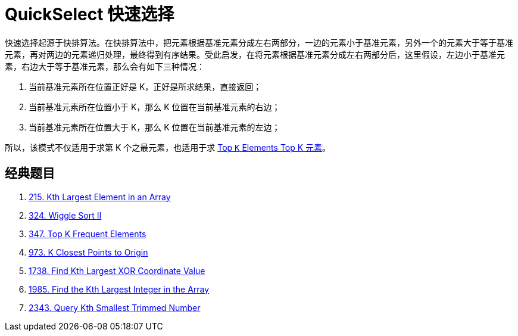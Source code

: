 [#0000-08-quickselect]
= QuickSelect 快速选择

快速选择起源于快排算法。在快排算法中，把元素根据基准元素分成左右两部分，一边的元素小于基准元素，另外一个的元素大于等于基准元素，再对两边的元素递归处理，最终得到有序结果。受此启发，在将元素根据基准元素分成左右两部分后，这里假设，左边小于基准元素，右边大于等于基准元素，那么会有如下三种情况：

. 当前基准元素所在位置正好是 K，正好是所求结果，直接返回；
. 当前基准元素所在位置小于 K，那么 K 位置在当前基准元素的右边；
. 当前基准元素所在位置大于 K，那么 K 位置在当前基准元素的左边；

所以，该模式不仅适用于求第 K 个之最元素，也适用于求 xref:0000-11-top-k-elements.adoc[Top `K` Elements Top K 元素]。


== 经典题目

. xref:0215-kth-largest-element-in-an-array.adoc[215. Kth Largest Element in an Array]
. xref:0324-wiggle-sort-ii.adoc[324. Wiggle Sort II]
. xref:0347-top-k-frequent-elements.adoc[347. Top K Frequent Elements]
. xref:0973-k-closest-points-to-origin.adoc[973. K Closest Points to Origin]
. xref:1738-find-kth-largest-xor-coordinate-value.adoc[1738. Find Kth Largest XOR Coordinate Value]
. xref:1985-find-the-kth-largest-integer-in-the-array.adoc[1985. Find the Kth Largest Integer in the Array]
. xref:2343-query-kth-smallest-trimmed-number.adoc[2343. Query Kth Smallest Trimmed Number]
